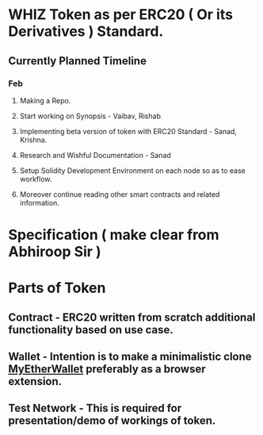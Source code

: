 * WHIZ Token as per ERC20 ( Or its Derivatives ) Standard. 
** Currently Planned Timeline 
*** Feb 
****  Making a Repo. 
****  Start working on Synopsis - Vaibav, Rishab
****  Implementing beta version of token with ERC20 Standard - Sanad, Krishna.
****  Research and Wishful Documentation - Sanad
****  Setup Solidity Development Environment on each node so as to ease workflow.
****  Moreover continue reading other smart contracts and related information.


* Specification ( make clear from Abhiroop Sir )

* Parts of Token
**  Contract - ERC20 written from scratch additional functionality based on use case.
**  Wallet - Intention is to make a minimalistic clone [[http://github.com/MyEtherWallet/etherwallet][MyEtherWallet]] preferably as a browser extension.
**  Test Network - This is required for presentation/demo of workings of token.
